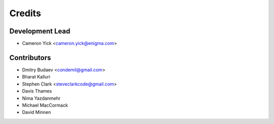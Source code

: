 =======
Credits
=======

Development Lead
----------------

* Cameron Yick <cameron.yick@enigma.com>

Contributors
------------

* Dmitry Budaev <condemil@gmail.com>
* Bharat Kalluri
* Stephen Clark <steveclarkcode@gmail.com>
* Davis Thames
* Nima Yazdanmehr
* Michael MacCormack
* David Minnen
